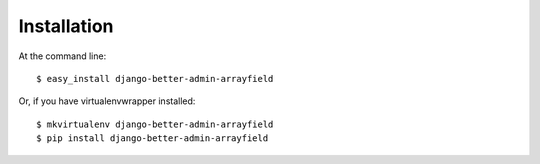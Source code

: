 ============
Installation
============

At the command line::

    $ easy_install django-better-admin-arrayfield

Or, if you have virtualenvwrapper installed::

    $ mkvirtualenv django-better-admin-arrayfield
    $ pip install django-better-admin-arrayfield
